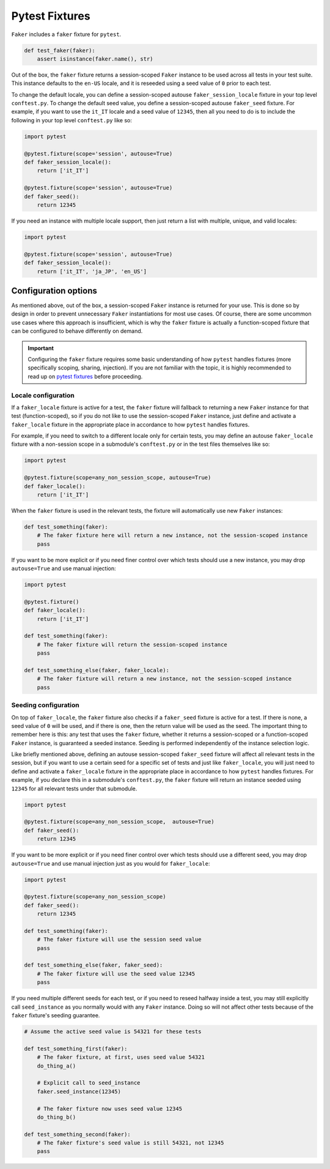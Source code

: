 Pytest Fixtures
===============

``Faker`` includes a ``faker`` fixture for ``pytest``.

.. code:: python

   def test_faker(faker):
       assert isinstance(faker.name(), str)

Out of the box, the ``faker`` fixture returns a session-scoped ``Faker`` instance to be used across
all tests in your test suite. This instance defaults to the ``en-US`` locale, and it is reseeded
using a seed value of ``0`` prior to each test.

To change the default locale, you can define a session-scoped autouse ``faker_session_locale``
fixture in your top level ``conftest.py``. To change the default seed value, you define a
session-scoped autouse ``faker_seed`` fixture. For example, if you want to use the ``it_IT``
locale and a seed value of ``12345``, then all you need to do is to include the following in
your top level ``conftest.py`` like so:

.. code:: python

   import pytest

   @pytest.fixture(scope='session', autouse=True)
   def faker_session_locale():
       return ['it_IT']

   @pytest.fixture(scope='session', autouse=True)
   def faker_seed():
       return 12345

If you need an instance with multiple locale support, then just return a list with multiple, unique,
and valid locales:

.. code:: python

   import pytest

   @pytest.fixture(scope='session', autouse=True)
   def faker_session_locale():
       return ['it_IT', 'ja_JP', 'en_US']

Configuration options
---------------------

As mentioned above, out of the box, a session-scoped ``Faker`` instance is returned for your use.
This is done so by design in order to prevent unnecessary ``Faker`` instantiations for most use
cases. Of course, there are some uncommon use cases where this approach is insufficient, which is
why the ``faker`` fixture is actually a function-scoped fixture that can be configured to behave
differently on demand.

.. important::

   Configuring the ``faker`` fixture requires some basic understanding of how ``pytest`` handles
   fixtures (more specifically scoping, sharing, injection). If you are not familiar with the topic,
   it is highly recommended to read up on `pytest fixtures`_ before proceeding.

Locale configuration
~~~~~~~~~~~~~~~~~~~~

If a ``faker_locale`` fixture is active for a test, the ``faker`` fixture will fallback to returning
a new ``Faker`` instance for that test (function-scoped), so if you do not like to use the session-scoped
``Faker`` instance, just define and activate a ``faker_locale`` fixture in the appropriate place in
accordance to how ``pytest`` handles fixtures.

For example, if you need to switch to a different locale only for certain tests, you may define an
autouse ``faker_locale`` fixture with a non-session scope in a submodule's ``conftest.py`` or in
the test files themselves like so:

.. code:: python

   import pytest

   @pytest.fixture(scope=any_non_session_scope, autouse=True)
   def faker_locale():
       return ['it_IT']

When the ``faker`` fixture is used in the relevant tests, the fixture will automatically use new
``Faker`` instances:

.. code:: python

   def test_something(faker):
       # The faker fixture here will return a new instance, not the session-scoped instance
       pass

If you want to be more explicit or if you need finer control over which tests should use a new
instance, you may drop ``autouse=True`` and use manual injection:

.. code:: python

   import pytest

   @pytest.fixture()
   def faker_locale():
       return ['it_IT']

   def test_something(faker):
       # The faker fixture will return the session-scoped instance
       pass

   def test_something_else(faker, faker_locale):
       # The faker fixture will return a new instance, not the session-scoped instance
       pass

Seeding configuration
~~~~~~~~~~~~~~~~~~~~~

On top of ``faker_locale``, the ``faker`` fixture also checks if a ``faker_seed`` fixture is active
for a test. If there is none, a seed value of ``0`` will be used, and if there is one, then the
return value will be used as the seed. The important thing to remember here is this: any test that
uses the ``faker`` fixture, whether it returns a session-scoped or a function-scoped ``Faker``
instance, is guaranteed a seeded instance. Seeding is performed independently of the instance
selection logic.

Like briefly mentioned above, defining an autouse session-scoped ``faker_seed`` fixture will affect
all relevant tests in the session, but if you want to use a certain seed for a specific set of tests
and just like ``faker_locale``, you will just need to define and activate a ``faker_locale`` fixture
in the appropriate place in accordance to how ``pytest`` handles fixtures. For example, if you declare
this in a submodule's ``conftest.py``, the ``faker`` fixture will return an instance seeded using
``12345`` for all relevant tests under that submodule.

.. code:: python

   import pytest

   @pytest.fixture(scope=any_non_session_scope,  autouse=True)
   def faker_seed():
       return 12345

If you want to be more explicit or if you need finer control over which tests should use a different
seed, you may drop ``autouse=True`` and use manual injection just as you would for ``faker_locale``:

.. code:: python

   import pytest

   @pytest.fixture(scope=any_non_session_scope)
   def faker_seed():
       return 12345

   def test_something(faker):
       # The faker fixture will use the session seed value
       pass

   def test_something_else(faker, faker_seed):
       # The faker fixture will use the seed value 12345
       pass

If you need multiple different seeds for each test, or if you need to reseed halfway inside a test,
you may still explicitly call ``seed_instance`` as you normally would with any ``Faker`` instance.
Doing so will not affect other tests because of the ``faker`` fixture's seeding guarantee.

.. code:: python

   # Assume the active seed value is 54321 for these tests

   def test_something_first(faker):
       # The faker fixture, at first, uses seed value 54321
       do_thing_a()

       # Explicit call to seed_instance
       faker.seed_instance(12345)

       # The faker fixture now uses seed value 12345
       do_thing_b()

   def test_something_second(faker):
       # The faker fixture's seed value is still 54321, not 12345
       pass

.. _pytest fixtures: https://docs.pytest.org/en/latest/fixture.html
